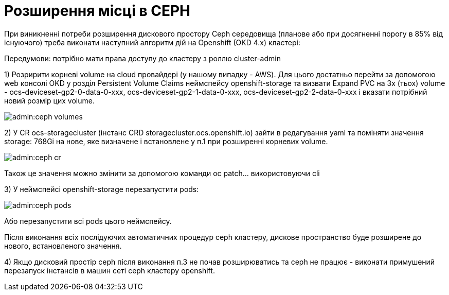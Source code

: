 = Розширення місці в CEPH

При виникненні потреби розширення дискового простору Ceph середовища (планове або при досягненні порогу в 85% від існуючого) треба виконати наступний алгоритм дій на Openshift (OKD 4.x) кластері:

Передумови: потрібно мати права доступу до кластеру з роллю cluster-admin


1) Розририти корневі volume на cloud провайдері (у нашому випадку - AWS). Для цього достатньо перейти за допомогою web консолі OKD у розділ Persistent Volume Claims неймспейсу openshift-storage та визвати Expand PVC на 3х (тьох) volume - ocs-deviceset-gp2-0-data-0-xxx, ocs-deviceset-gp2-1-data-0-xxx, ocs-deviceset-gp2-2-data-0-xxx і вказати потрібний новий розмір цих volume.

image::admin:ceph-volumes.png[]

2) У CR ocs-storagecluster (інстанс CRD storagecluster.ocs.openshift.io) зайти в редагування yaml та поміняти значення  storage: 768Gi на нове, яке визначене і встановлене у п.1 при розширенні корневих volume.

image::admin:ceph-cr.png[]

Також це значення можно змінити за допомогою команди oc patch... використовуючи cli

3) У неймспейсі openshift-storage перезапустити pods:

image::admin:ceph-pods.png[]

Або перезапустити всі pods цього неймспейсу.

Після виконання всіх послідуючих автоматичних процедур ceph кластеру, дискове пространство буде розширене до нового, встановленого значення.


4) Якщо дисковий простір ceph після виконання п.3 не почав розширюватись та ceph не працює - виконати примушений перезапуск інстансів в машин сеті ceph кластеру openshift.